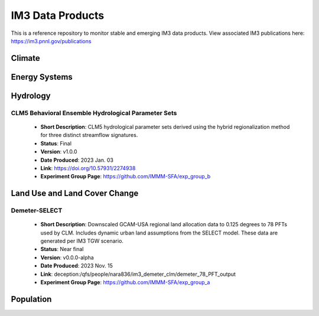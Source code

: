 IM3 Data Products
==================

This is a reference repository to monitor stable and emerging IM3 data products.
View associated IM3 publications here:  https://im3.pnnl.gov/publications

Climate
~~~~~~~


Energy Systems
~~~~~~~~~~~~~~



Hydrology
~~~~~~~~~

CLM5 Behavioral Ensemble Hydrological Parameter Sets
----------------------------------------------------
    * **Short Description**:  CLM5 hydrological parameter sets derived using the hybrid regionalization method for three distinct streamflow signatures.
    * **Status**:  Final
    * **Version**:  v1.0.0
    * **Date Produced**:  2023 Jan. 03
    * **Link**:  https://doi.org/10.57931/2274938
    * **Experiment Group Page**:  https://github.com/IMMM-SFA/exp_group_b



Land Use and Land Cover Change
~~~~~~~~~~~~~~~~~~~~~~~~~~~~~~

Demeter-SELECT
--------------
    * **Short Description**:  Downscaled GCAM-USA regional land allocation data to 0.125 degrees to 78 PFTs used by CLM. Includes dynamic urban land assumptions from the SELECT model. These data are generated per IM3 TGW scenario.
    * **Status**:  Near final
    * **Version**:  v0.0.0-alpha
    * **Date Produced**:  2023 Nov. 15
    * **Link**:  deception:/qfs/people/nara836/im3_demeter_clm/demeter_78_PFT_output
    * **Experiment Group Page**:  https://github.com/IMMM-SFA/exp_group_a



Population
~~~~~~~~~~

